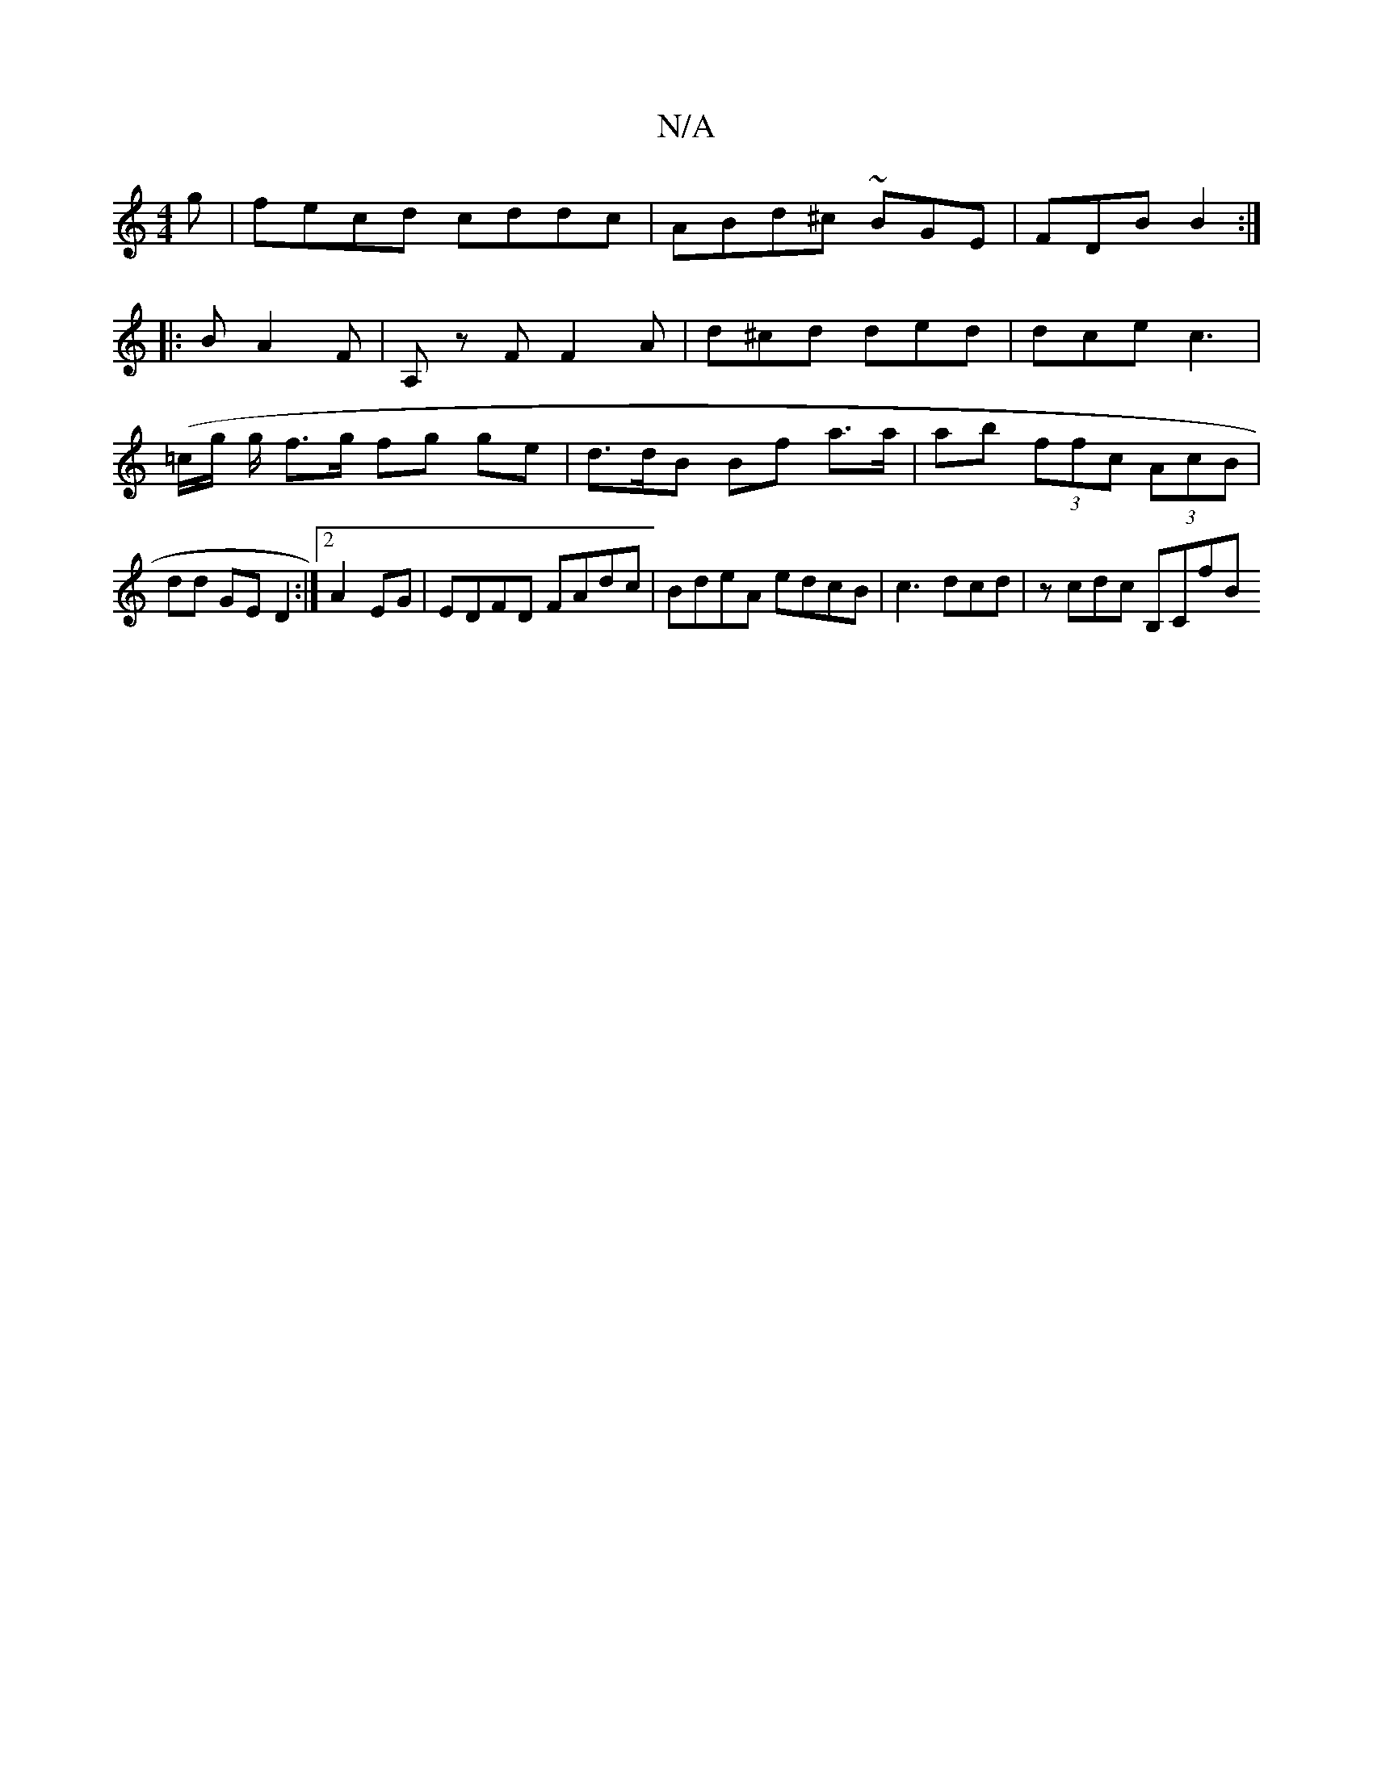 X:1
T:N/A
M:4/4
R:N/A
K:Cmajor
3g | fecd cddc | ABd^c ~BGE | FDB B2 :|
|: B A2 F | A,z F F2 A | d^cd ded | dce c3 | (=c/g/ g/2 f>g fg ge | d>dB Bf a>a | ab (3ffc (3AcB | dd GE D2 :|2 A2 EG | EDFD FAdc|BdeA edcB|c3 dcd | zcdc B,CfB 